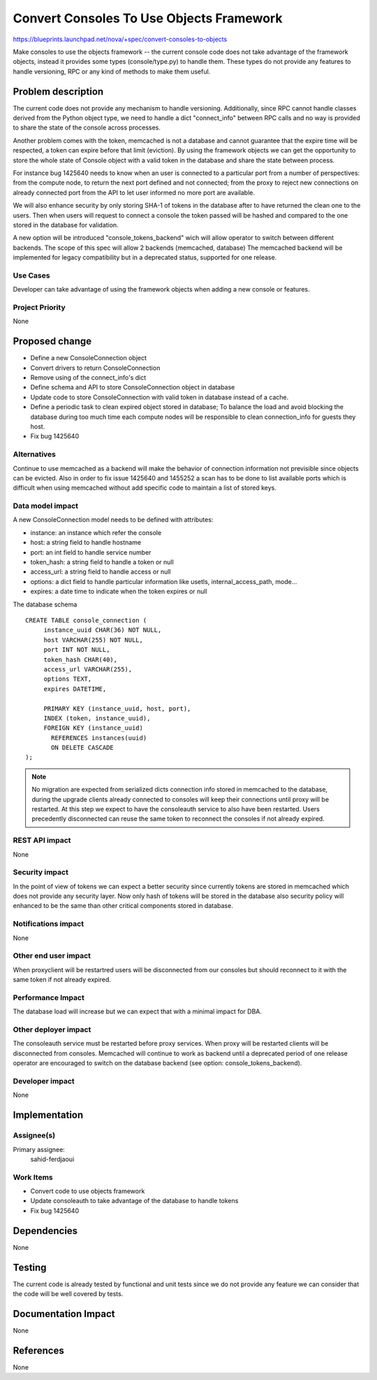..
 This work is licensed under a Creative Commons Attribution 3.0 Unported
 License.

 http://creativecommons.org/licenses/by/3.0/legalcode

=========================================
Convert Consoles To Use Objects Framework
=========================================

https://blueprints.launchpad.net/nova/+spec/convert-consoles-to-objects

Make consoles to use the objects framework -- the current console code
does not take advantage of the framework objects, instead it provides
some types (console/type.py) to handle them. These types do not
provide any features to handle versioning, RPC or any kind of methods
to make them useful.


Problem description
===================

The current code does not provide any mechanism to handle versioning.
Additionally, since RPC cannot handle classes derived from the Python object
type, we need to handle a dict "connect_info" between RPC calls and no
way is provided to share the state of the console across processes.

Another problem comes with the token, memcached is not a database and
cannot guarantee that the expire time will be respected, a token can
expire before that limit (eviction). By using the framework objects
we can get the opportunity to store the whole state of Console object
with a valid token in the database and share the state between
process.

For instance bug 1425640 needs to know when an user is connected to a
particular port from a number of perspectives: from the compute node, to
return the next port defined and not connected; from the proxy to
reject new connections on already connected port from the API to
let user informed no more port are available.

We will also enhance security by only storing SHA-1 of tokens in the
database after to have returned the clean one to the users. Then when
users will request to connect a console the token passed will be
hashed and compared to the one stored in the database for validation.

A new option will be introduced "console_tokens_backend" wich will
allow operator to switch between different backends. The scope of this
spec will allow 2 backends (memcached, database) The memcached backend
will be implemented for legacy compatibility but in a deprecated
status, supported for one release.

Use Cases
----------

Developer can take advantage of using the framework objects when
adding a new console or features.

Project Priority
-----------------

None

Proposed change
===============

* Define a new ConsoleConnection object
* Convert drivers to return ConsoleConnection
* Remove using of the connect_info's dict
* Define schema and API to store ConsoleConnection object in database
* Update code to store ConsoleConnection with valid token in database
  instead of a cache.
* Define a periodic task to clean expired object stored in database;
  To balance the load and avoid blocking the database during too much
  time each compute nodes will be responsible to clean connection_info
  for guests they host.
* Fix bug 1425640

Alternatives
------------

Continue to use memcached as a backend will make the behavior of
connection information not previsible since objects can be
evicted. Also in order to fix issue 1425640 and 1455252 a scan has to
be done to list available ports which is difficult when using
memcached without add specific code to maintain a list of stored keys.

Data model impact
-----------------

A new ConsoleConnection model needs to be defined with attributes:

- instance: an instance which refer the console
- host: a string field to handle hostname
- port: an int field to handle service number
- token_hash: a string field to handle a token or null
- access_url: a string field to handle access or null
- options: a dict field to handle particular information like usetls,
  internal_access_path, mode...
- expires: a date time to indicate when the token expires or null

The database schema ::

    CREATE TABLE console_connection (
         instance_uuid CHAR(36) NOT NULL,
         host VARCHAR(255) NOT NULL,
         port INT NOT NULL,
         token_hash CHAR(40),
         access_url VARCHAR(255),
         options TEXT,
         expires DATETIME,

         PRIMARY KEY (instance_uuid, host, port),
         INDEX (token, instance_uuid),
         FOREIGN KEY (instance_uuid)
           REFERENCES instances(uuid)
           ON DELETE CASCADE
    );

.. note::

    No migration are expected from serialized dicts connection info
    stored in memcached to the database, during the upgrade clients
    already connected to consoles will keep their connections until
    proxy will be restarted. At this step we expect to have the
    consoleauth service to also have been restarted. Users precedently
    disconnected can reuse the same token to reconnect the consoles if
    not already expired.

REST API impact
---------------

None

Security impact
---------------

In the point of view of tokens we can expect a better security since
currently tokens are stored in memcached which does not provide any
security layer. Now only hash of tokens will be stored in the database
also security policy will enhanced to be the same than other critical
components stored in database.

Notifications impact
--------------------

None

Other end user impact
---------------------

When proxyclient will be restartred users will be disconnected from
our consoles but should reconnect to it with the same token if not
already expired.

Performance Impact
------------------

The database load will increase but we can expect that with a minimal
impact for DBA.

Other deployer impact
---------------------

The consoleauth service must be restarted before proxy services. When
proxy will be restarted clients will be disconnected from consoles.
Memcached will continue to work as backend until a deprecated period
of one release operator are encouraged to switch on the database
backend (see option: console_tokens_backend).

Developer impact
----------------

None

Implementation
==============

Assignee(s)
-----------

Primary assignee:
  sahid-ferdjaoui

Work Items
----------

* Convert code to use objects framework
* Update consoleauth to take advantage of the database to handle
  tokens
* Fix bug 1425640

Dependencies
============

None

Testing
=======

The current code is already tested by functional and unit tests since
we do not provide any feature we can consider that the code will be
well covered by tests.

Documentation Impact
====================

None

References
==========

None
